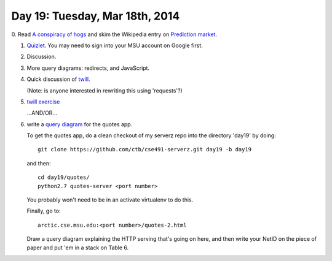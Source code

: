 ===============================
Day 19: Tuesday, Mar 18th, 2014
===============================

0. Read `A conspiracy of hogs
<http://www.theawl.com/2011/11/a-conspiracy-of-hogs-the-mcrib-as-arbitrage>`__
and skim the Wikipedia entry on `Prediction market
<http://en.wikipedia.org/wiki/Prediction_market>`__.

1. `Quizlet <https://docs.google.com/a/msu.edu/forms/d/1BlxqGJj5x_iLTGbg-0p1ivLIkxZLh9S_THvzLpYrgZw/viewform>`__.  You may need to sign into your MSU account on Google first.

2. Discussion.

3. More query diagrams: redirects, and JavaScript.

4. Quick discussion of `twill <http://twill.idyll.org>`__.

   (Note: is anyone interested in rewriting this using 'requests'?)

5. `twill exercise <https://docs.google.com/a/msu.edu/forms/d/1JOzet4UlZ58GyLbi1dXXqBj_iN9ReYrWQi9hzZR2GKc/viewform>`__

   ...AND/OR...

6. write a `query diagram <https://docs.google.com/presentation/d/1RIbnuczTYxYB5JLg0oCXz8VlxXpGoBFh4QRb7QI7zQ4/edit#slide=id.p13>`__ for the quotes app.

   To get the quotes app, do a clean checkout of my serverz repo into the directory 'day19' by doing::

     git clone https://github.com/ctb/cse491-serverz.git day19 -b day19

   and then::

     cd day19/quotes/
     python2.7 quotes-server <port number>

   You probably won't need to be in an activate virtualenv to do this.

   Finally, go to::

     arctic.cse.msu.edu:<port number>/quotes-2.html


   Draw a query diagram explaining the HTTP serving that's going on here,
   and then write your NetID on the piece of paper and put 'em in a stack on
   Table 6.
